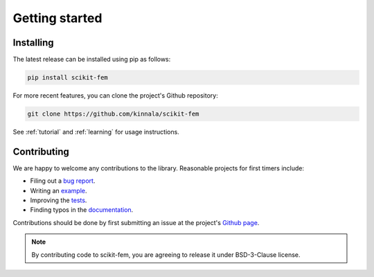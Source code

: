 Getting started
===============

Installing
----------

The latest release can be installed using pip as follows:

.. code-block:: bash

    pip install scikit-fem

For more recent features, you can clone the project's Github repository:

.. code-block:: bash

    git clone https://github.com/kinnala/scikit-fem

See :ref:`tutorial` and :ref:`learning` for usage instructions.

.. _contribute:

Contributing
------------

We are happy to welcome any contributions to the library.  Reasonable projects
for first timers include:

- Filing out a `bug report <https://github.com/kinnala/scikit-fem/issues>`_.
- Writing an `example <https://github.com/kinnala/scikit-fem/tree/master/docs/examples>`_.
- Improving the `tests <https://github.com/kinnala/scikit-fem/tree/master/tests>`_.
- Finding typos in the `documentation <https://github.com/kinnala/scikit-fem/tree/master/docs>`_.

Contributions should be done by first submitting an issue at the project's `Github
page <https://github.com/kinnala/scikit-fem>`_.

.. note::
    By contributing code to scikit-fem, you are agreeing to release it under
    BSD-3-Clause license.
